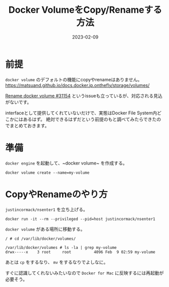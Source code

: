 :PROPERTIES:
:ID:       88060AEF-144B-4676-A82B-1D4D989BE81F
:mtime:    20230209122056 20230209111822
:ctime:    20230209111810
:END:

#+TITLE: Docker VolumeをCopy/Renameする方法
#+DESCRIPTION: description
#+DATE: 2023-02-09
#+HUGO_BASE_DIR: ../../
#+HUGO_SECTION: posts/fleeting
#+HUGO_TAGS: fleeting docker
#+HUGO_DRAFT: false
#+STARTUP: content
#+STARTUP: nohideblocks

* 前提

=docker volume= のデフォルトの機能にcopyやrenameはありません。
https://matsuand.github.io/docs.docker.jp.onthefly/storage/volumes/

[[https://github.com/moby/moby/issues/31154][Rename docker volume #31154]] というissueも立っているが、対応される見込がないです。

interfaceとして提供してくれていないだけで、実態はDocker File System内どこかにはあるはず。
絶対できるはずだという前提のもと調べてみたらできたのでまとめておきます。

* 準備

~docker engine~ を起動して、~docker volume~ を作成する。

#+begin_src shell
  docker volume create --name=my-volume
#+end_src

* CopyやRenameのやり方

~justincormack/nsenter1~ を立ち上げる。

#+begin_src shell
  docker run -it --rm --privileged --pid=host justincormack/nsenter1
#+end_src

~docker volume~ がある場所に移動する。

#+begin_src shell
  / # cd /var/lib/docker/volumes/

  /var/lib/docker/volumes # ls -la | grep my-volume
  drwx-----x    3 root     root          4096 Feb  9 02:59 my-volume
#+end_src

あとは ~cp~ をするなり、 ~mv~ をするなりでよしなに。

すぐに認識してくれないみたいなので ~Docker for Mac~ に反映するには再起動が必要そう。
